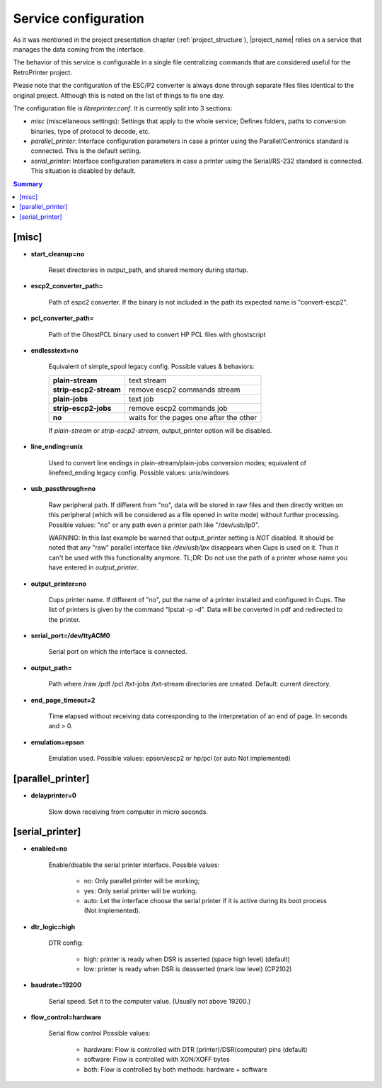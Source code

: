 .. _service_configuration:

*********************
Service configuration
*********************

As it was mentioned in the project presentation chapter (:ref:`project_structure`),
|project_name| relies on a service that manages the data coming from the interface.

The behavior of this service is configurable in a single file centralizing
commands that are considered useful for the RetroPrinter project.

Please note that the configuration of the ESC/P2 converter is always done through
separate files files identical to the original project.
Although this is noted on the list of things to fix one day.


The configuration file is `libreprinter.conf`.
It is currently split into 3 sections:

- `misc` (miscellaneous settings): Settings that apply to the whole service;
  Defines folders, paths to conversion binaries, type of protocol to decode, etc.

- `parallel_printer`: Interface configuration parameters in case a printer using
  the Parallel/Centronics standard is connected.
  This is the default setting.

- `serial_printer`: Interface configuration parameters in case a printer using the
  Serial/RS-232 standard is connected.
  This situation is disabled by default.

.. contents:: Summary
    :depth: 2
    :local:
    :backlinks: top

[misc]
======

- **start_cleanup=no**

    Reset directories in output_path, and shared memory during startup.

- **escp2_converter_path=**

    Path of espc2 converter. If the binary is not included in the path its expected
    name is "convert-escp2".

- **pcl_converter_path=**

    Path of the GhostPCL binary used to convert HP PCL files with ghostscript

- **endlesstext=no**

    Equivalent of simple_spool legacy config.
    Possible values & behaviors:

    ======================= =======================================
    **plain-stream**        text stream
    **strip-escp2-stream**  remove escp2 commands stream
    **plain-jobs**          text job
    **strip-escp2-jobs**    remove escp2 commands job
    **no**                  waits for the pages one after the other
    ======================= =======================================

    If `plain-stream` or `strip-escp2-stream`, output_printer option will be disabled.

- **line_ending=unix**

    Used to convert line endings in plain-stream/plain-jobs conversion modes;
    equivalent of linefeed_ending legacy config.
    Possible values: unix/windows

- **usb_passthrough=no**

    Raw peripheral path. If different from "no", data will be stored in raw files
    and then directly written on this peripheral (which will be considered as a
    file opened in write mode) without further processing.
    Possible values: "no" or any path even a printer path like "/dev/usb/lp0".

    WARNING: In this last example be warned that output_printer setting is *NOT*
    disabled. It should be noted that any "raw" parallel interface like `/dev/usb/lpx`
    disappears when Cups is used on it. Thus it can't be used with this
    functionality anymore.
    TL;DR: Do not use the path of a printer whose name you have entered in
    `output_printer`.

- **output_printer=no**

    Cups printer name. If different of "no", put the name of a printer installed
    and configured in Cups. The list of printers is given by the command "lpstat -p -d".
    Data will be converted in pdf and redirected to the printer.

- **serial_port=/dev/ttyACM0**

    Serial port on which the interface is connected.

- **output_path=**

    Path where /raw /pdf /pcl /txt-jobs /txt-stream directories are created.
    Default: current directory.

- **end_page_timeout=2**

    Time elapsed without receiving data corresponding to the interpretation of
    an end of page. In seconds and > 0.

- **emulation=epson**

    Emulation used. Possible values: epson/escp2 or hp/pcl (or auto Not implemented)


[parallel_printer]
==================

- **delayprinter=0**

    Slow down receiving from computer in micro seconds.


[serial_printer]
================

- **enabled=no**

    Enable/disable the serial printer interface.
    Possible values:

        - no: Only parallel printer will be working;
        - yes: Only serial printer will be working.
        - auto: Let the interface choose the serial printer if it is active
          during its boot process (Not implemented).

- **dtr_logic=high**

    DTR config:

        - high: printer is ready when DSR is asserted (space high level) (default)
        - low: printer is ready when DSR is deasserted (mark low level) (CP2102)

- **baudrate=19200**

    Serial speed. Set it to the computer value. (Usually not above 19200.)

- **flow_control=hardware**

    Serial flow control
    Possible values:

        - hardware: Flow is controlled with DTR (printer)/DSR(computer) pins (default)
        - software: Flow is controlled with XON/XOFF bytes
        - both: Flow is controlled by both methods: hardware + software

